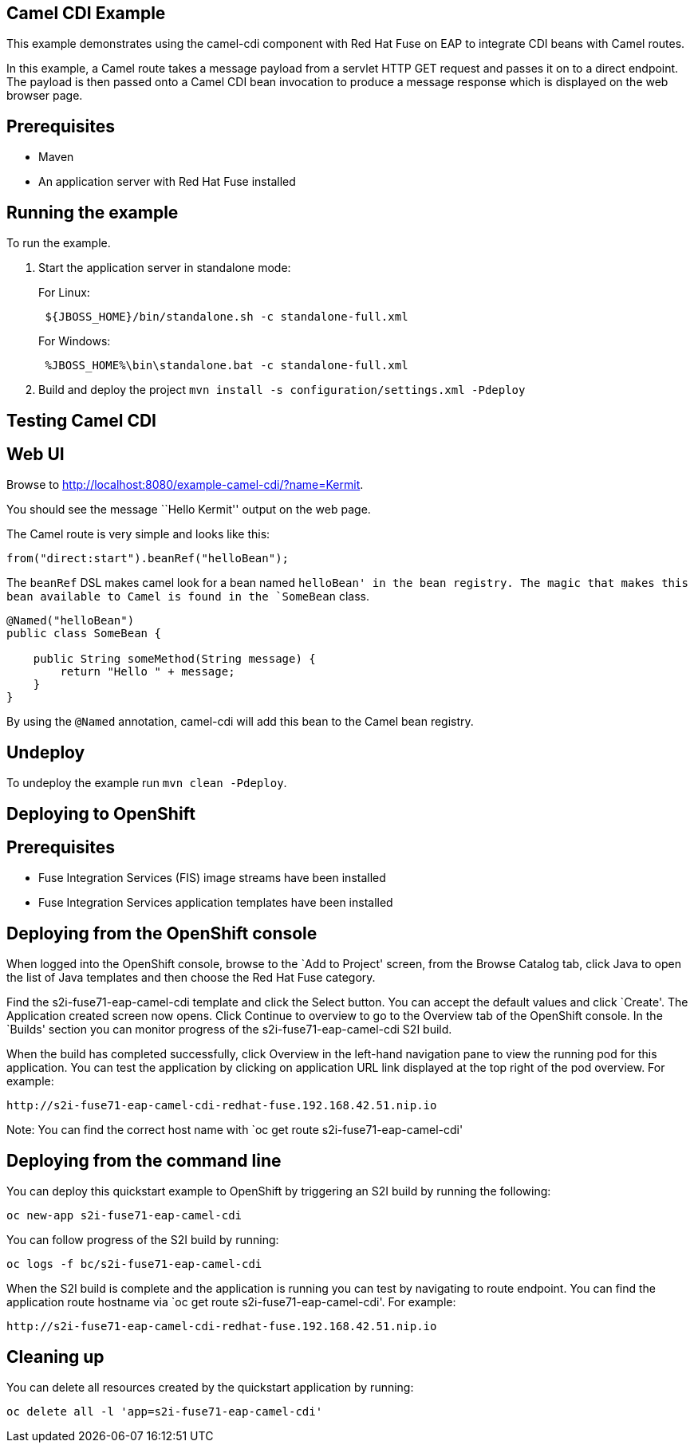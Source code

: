 == Camel CDI Example

This example demonstrates using the camel-cdi component with Red Hat Fuse on EAP to integrate CDI beans with Camel routes.

In this example, a Camel route takes a message payload from a servlet HTTP GET request and passes it on to a direct endpoint. The payload
is then passed onto a Camel CDI bean invocation to produce a message response which is displayed on the web browser page.

== Prerequisites

* Maven
* An application server with Red Hat Fuse installed

== Running the example

To run the example.

[arabic]
. Start the application server in standalone mode:
+
For Linux:
+
....
 ${JBOSS_HOME}/bin/standalone.sh -c standalone-full.xml
....
+
For Windows:
+
....
 %JBOSS_HOME%\bin\standalone.bat -c standalone-full.xml
....
. Build and deploy the project `mvn install -s configuration/settings.xml -Pdeploy`

== Testing Camel CDI

== Web UI

Browse to http://localhost:8080/example-camel-cdi/?name=Kermit.

You should see the message ``Hello Kermit'' output on the web page.

The Camel route is very simple and looks like this:

....
from("direct:start").beanRef("helloBean");
....

The `beanRef` DSL makes camel look for a bean named `helloBean' in the bean registry. The magic that makes this bean available to Camel is found in the `SomeBean` class.

....
@Named("helloBean")
public class SomeBean {

    public String someMethod(String message) {
        return "Hello " + message;
    }
}
....

By using the `@Named` annotation, camel-cdi will add this bean to the Camel bean registry.

== Undeploy

To undeploy the example run `mvn clean -Pdeploy`.

== Deploying to OpenShift

== Prerequisites

* Fuse Integration Services (FIS) image streams have been installed
* Fuse Integration Services application templates have been installed

== Deploying from the OpenShift console

When logged into the OpenShift console, browse to the `Add to Project' screen, from the Browse Catalog tab, click Java to open the list of Java templates and then
choose the Red Hat Fuse category.

Find the s2i-fuse71-eap-camel-cdi template and click the Select button. You can accept the default values and click `Create'. The Application created screen now opens. Click Continue to overview
to go to the Overview tab of the OpenShift console. In the `Builds' section you can monitor progress of the s2i-fuse71-eap-camel-cdi S2I build.

When the build has completed successfully, click Overview in the left-hand navigation pane to view the running pod for this application. You can test
the application by clicking on application URL link displayed at the top right of the pod overview. For example:

....
http://s2i-fuse71-eap-camel-cdi-redhat-fuse.192.168.42.51.nip.io
....

Note: You can find the correct host name with `oc get route s2i-fuse71-eap-camel-cdi'

== Deploying from the command line

You can deploy this quickstart example to OpenShift by triggering an S2I build by running the following:

....
oc new-app s2i-fuse71-eap-camel-cdi
....

You can follow progress of the S2I build by running:

....
oc logs -f bc/s2i-fuse71-eap-camel-cdi
....

When the S2I build is complete and the application is running you can test by navigating to route endpoint. You can find the application route
hostname via `oc get route s2i-fuse71-eap-camel-cdi'. For example:

....
http://s2i-fuse71-eap-camel-cdi-redhat-fuse.192.168.42.51.nip.io
....

== Cleaning up

You can delete all resources created by the quickstart application by running:

....
oc delete all -l 'app=s2i-fuse71-eap-camel-cdi'
....
